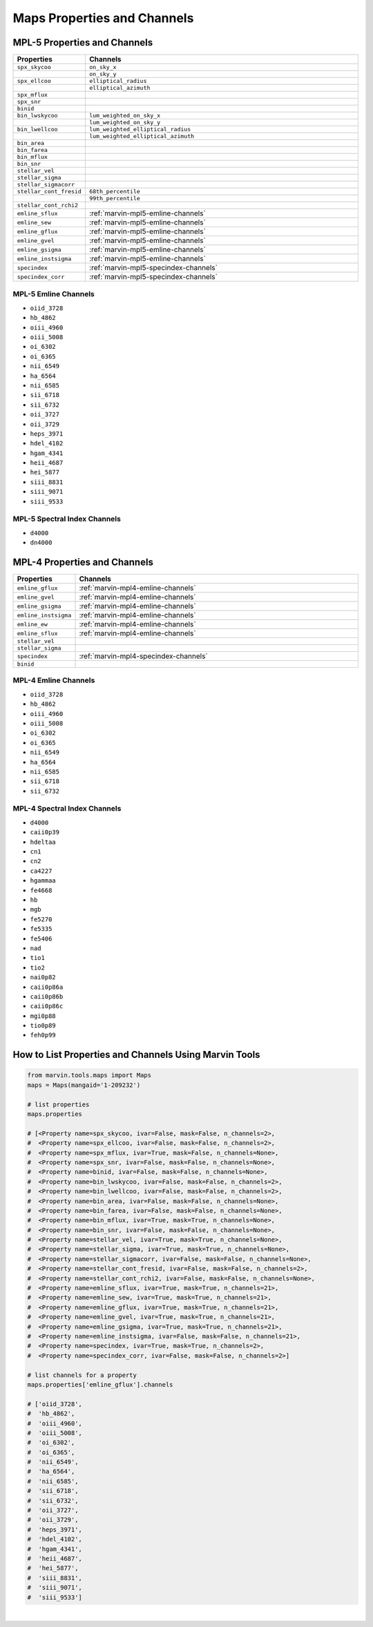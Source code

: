 .. _marvin-maps-properties-channels:

Maps Properties and Channels
============================

.. # code to generate list of properties and channels

    from marvin import config
    from marvin.tools.maps import Maps

    config.setRelease('MPL-4')
    release = ''.join(config.release.lower().split('-'))

    maps = Maps(plateifu='8485-1901')

    print()

    for prop in maps.properties:
        
        channel0 = '' if prop.channels is None else r'``{}``'.format(prop.channels[0])
        if 'emline' in prop.name:
            channel0 = ':ref:`marvin-{}-emline-channels`'.format(release)
        if 'specindex' in prop.name:
            channel0 = ':ref:`marvin-{}-specindex-channels`'.format(release)

        print(r'"``{0}``", "{1}"'.format(prop.name, channel0))

        if (prop.channels is not None) and (len(prop.channels) > 1):
            if ('emline' not in prop.name) and ('specindex' not in prop.name):
                for ch in prop.channels[1:]:
                    print(r'"", "``{}``"'.format(ch))

    print()

    for channel in maps.properties['emline_gflux'].channels:
        print('* ``{}``'.format(channel))

    print()

    for channel in maps.properties['specindex'].channels:
        print('* ``{}``'.format(channel))


MPL-5 Properties and Channels
-----------------------------

.. csv-table::
   :header: "Properties", "Channels"
   :widths: 15, 120

    "``spx_skycoo``", "``on_sky_x``"
    "", "``on_sky_y``"
    "``spx_ellcoo``", "``elliptical_radius``"
    "", "``elliptical_azimuth``"
    "``spx_mflux``", ""
    "``spx_snr``", ""
    "``binid``", ""
    "``bin_lwskycoo``", "``lum_weighted_on_sky_x``"
    "", "``lum_weighted_on_sky_y``"
    "``bin_lwellcoo``", "``lum_weighted_elliptical_radius``"
    "", "``lum_weighted_elliptical_azimuth``"
    "``bin_area``", ""
    "``bin_farea``", ""
    "``bin_mflux``", ""
    "``bin_snr``", ""
    "``stellar_vel``", ""
    "``stellar_sigma``", ""
    "``stellar_sigmacorr``", ""
    "``stellar_cont_fresid``", "``68th_percentile``"
    "", "``99th_percentile``"
    "``stellar_cont_rchi2``", ""
    "``emline_sflux``", ":ref:`marvin-mpl5-emline-channels`"
    "``emline_sew``", ":ref:`marvin-mpl5-emline-channels`"
    "``emline_gflux``", ":ref:`marvin-mpl5-emline-channels`"
    "``emline_gvel``", ":ref:`marvin-mpl5-emline-channels`"
    "``emline_gsigma``", ":ref:`marvin-mpl5-emline-channels`"
    "``emline_instsigma``", ":ref:`marvin-mpl5-emline-channels`"
    "``specindex``", ":ref:`marvin-mpl5-specindex-channels`"
    "``specindex_corr``", ":ref:`marvin-mpl5-specindex-channels`"


.. _marvin-mpl5-emline-channels:

MPL-5 Emline Channels
`````````````````````

* ``oiid_3728``
* ``hb_4862``
* ``oiii_4960``
* ``oiii_5008``
* ``oi_6302``
* ``oi_6365``
* ``nii_6549``
* ``ha_6564``
* ``nii_6585``
* ``sii_6718``
* ``sii_6732``
* ``oii_3727``
* ``oii_3729``
* ``heps_3971``
* ``hdel_4102``
* ``hgam_4341``
* ``heii_4687``
* ``hei_5877``
* ``siii_8831``
* ``siii_9071``
* ``siii_9533``


.. _marvin-mpl5-specindex-channels:

MPL-5 Spectral Index Channels
`````````````````````````````

* ``d4000``
* ``dn4000``



MPL-4 Properties and Channels
-----------------------------

.. csv-table::
   :header: "Properties", "Channels"
   :widths: 15, 120

    "``emline_gflux``", ":ref:`marvin-mpl4-emline-channels`"
    "``emline_gvel``", ":ref:`marvin-mpl4-emline-channels`"
    "``emline_gsigma``", ":ref:`marvin-mpl4-emline-channels`"
    "``emline_instsigma``", ":ref:`marvin-mpl4-emline-channels`"
    "``emline_ew``", ":ref:`marvin-mpl4-emline-channels`"
    "``emline_sflux``", ":ref:`marvin-mpl4-emline-channels`"
    "``stellar_vel``", ""
    "``stellar_sigma``", ""
    "``specindex``", ":ref:`marvin-mpl4-specindex-channels`"
    "``binid``", ""


.. _marvin-mpl4-emline-channels:

MPL-4 Emline Channels
`````````````````````

* ``oiid_3728``
* ``hb_4862``
* ``oiii_4960``
* ``oiii_5008``
* ``oi_6302``
* ``oi_6365``
* ``nii_6549``
* ``ha_6564``
* ``nii_6585``
* ``sii_6718``
* ``sii_6732``


.. _marvin-mpl4-specindex-channels:

MPL-4 Spectral Index Channels
`````````````````````````````

* ``d4000``
* ``caii0p39``
* ``hdeltaa``
* ``cn1``
* ``cn2``
* ``ca4227``
* ``hgammaa``
* ``fe4668``
* ``hb``
* ``mgb``
* ``fe5270``
* ``fe5335``
* ``fe5406``
* ``nad``
* ``tio1``
* ``tio2``
* ``nai0p82``
* ``caii0p86a``
* ``caii0p86b``
* ``caii0p86c``
* ``mgi0p88``
* ``tio0p89``
* ``feh0p99``


How to List Properties and Channels Using Marvin Tools
------------------------------------------------------

.. code-block:: python

    from marvin.tools.maps import Maps
    maps = Maps(mangaid='1-209232')
    
    # list properties
    maps.properties
    
    # [<Property name=spx_skycoo, ivar=False, mask=False, n_channels=2>,
    #  <Property name=spx_ellcoo, ivar=False, mask=False, n_channels=2>,
    #  <Property name=spx_mflux, ivar=True, mask=False, n_channels=None>,
    #  <Property name=spx_snr, ivar=False, mask=False, n_channels=None>,
    #  <Property name=binid, ivar=False, mask=False, n_channels=None>,
    #  <Property name=bin_lwskycoo, ivar=False, mask=False, n_channels=2>,
    #  <Property name=bin_lwellcoo, ivar=False, mask=False, n_channels=2>,
    #  <Property name=bin_area, ivar=False, mask=False, n_channels=None>,
    #  <Property name=bin_farea, ivar=False, mask=False, n_channels=None>,
    #  <Property name=bin_mflux, ivar=True, mask=True, n_channels=None>,
    #  <Property name=bin_snr, ivar=False, mask=False, n_channels=None>,
    #  <Property name=stellar_vel, ivar=True, mask=True, n_channels=None>,
    #  <Property name=stellar_sigma, ivar=True, mask=True, n_channels=None>,
    #  <Property name=stellar_sigmacorr, ivar=False, mask=False, n_channels=None>,
    #  <Property name=stellar_cont_fresid, ivar=False, mask=False, n_channels=2>,
    #  <Property name=stellar_cont_rchi2, ivar=False, mask=False, n_channels=None>,
    #  <Property name=emline_sflux, ivar=True, mask=True, n_channels=21>,
    #  <Property name=emline_sew, ivar=True, mask=True, n_channels=21>,
    #  <Property name=emline_gflux, ivar=True, mask=True, n_channels=21>,
    #  <Property name=emline_gvel, ivar=True, mask=True, n_channels=21>,
    #  <Property name=emline_gsigma, ivar=True, mask=True, n_channels=21>,
    #  <Property name=emline_instsigma, ivar=False, mask=False, n_channels=21>,
    #  <Property name=specindex, ivar=True, mask=True, n_channels=2>,
    #  <Property name=specindex_corr, ivar=False, mask=False, n_channels=2>]
    
    # list channels for a property
    maps.properties['emline_gflux'].channels
    
    # ['oiid_3728',
    #  'hb_4862',
    #  'oiii_4960',
    #  'oiii_5008',
    #  'oi_6302',
    #  'oi_6365',
    #  'nii_6549',
    #  'ha_6564',
    #  'nii_6585',
    #  'sii_6718',
    #  'sii_6732',
    #  'oii_3727',
    #  'oii_3729',
    #  'heps_3971',
    #  'hdel_4102',
    #  'hgam_4341',
    #  'heii_4687',
    #  'hei_5877',
    #  'siii_8831',
    #  'siii_9071',
    #  'siii_9533']


|